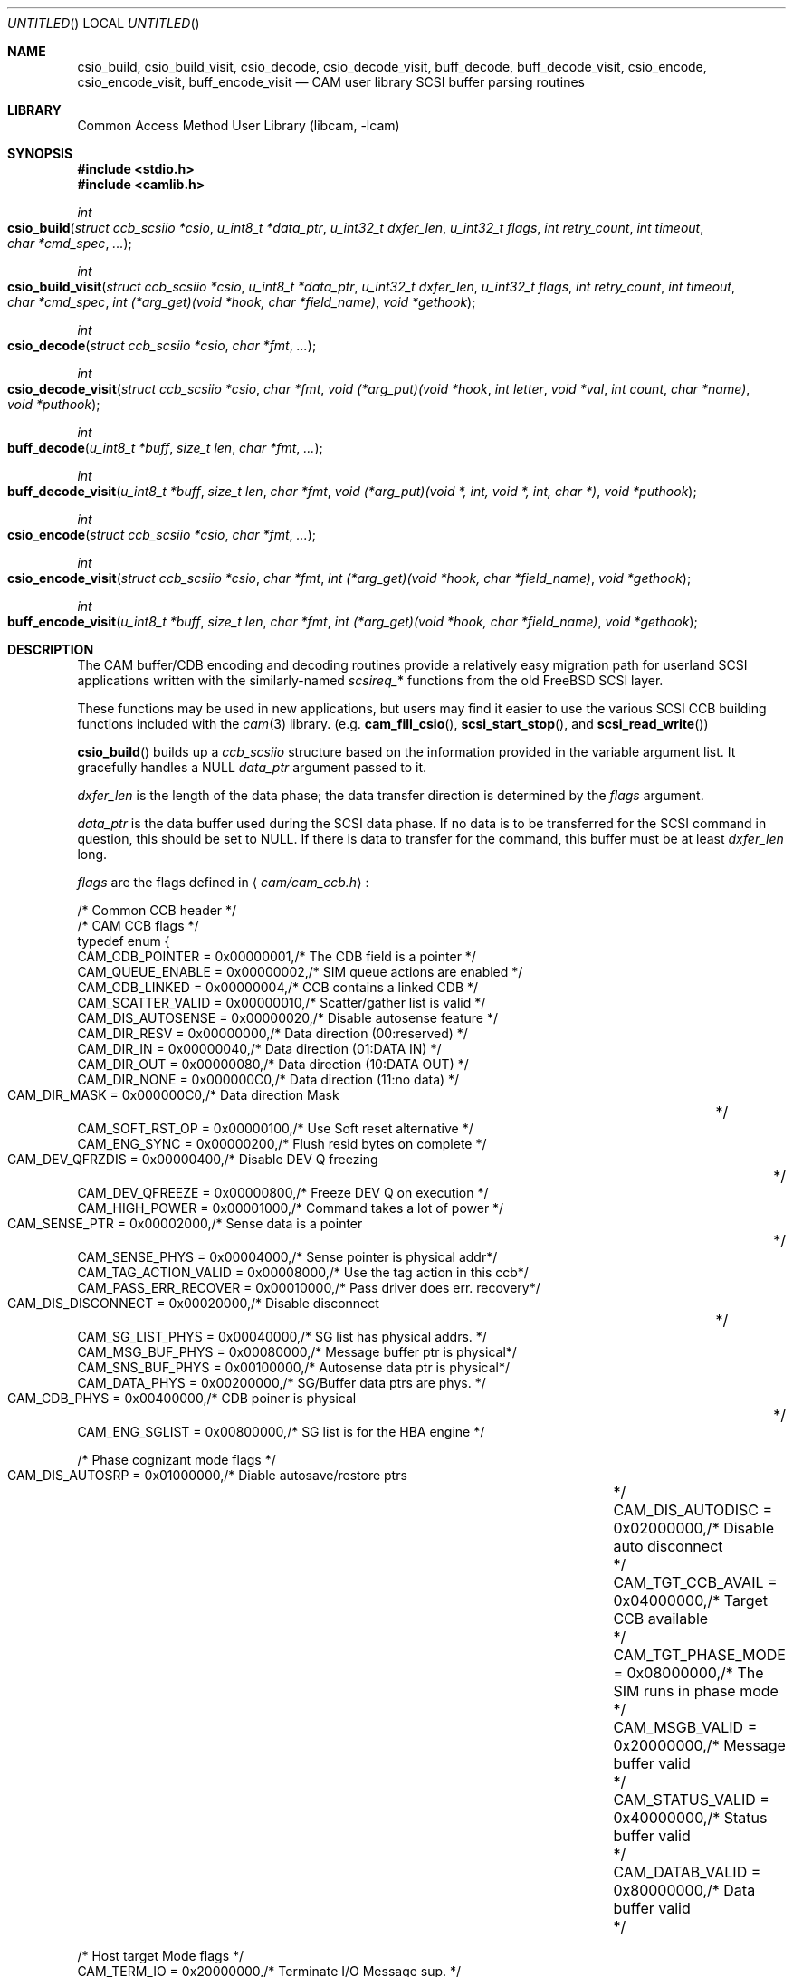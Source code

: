 .\"
.\" Copyright (c) 1998 Kenneth D. Merry.
.\" All rights reserved.
.\"
.\" Redistribution and use in source and binary forms, with or without
.\" modification, are permitted provided that the following conditions
.\" are met:
.\" 1. Redistributions of source code must retain the above copyright
.\"    notice, this list of conditions and the following disclaimer.
.\" 2. Redistributions in binary form must reproduce the above copyright
.\"    notice, this list of conditions and the following disclaimer in the
.\"    documentation and/or other materials provided with the distribution.
.\" 3. The name of the author may not be used to endorse or promote products
.\"    derived from this software without specific prior written permission.
.\"
.\" THIS SOFTWARE IS PROVIDED BY THE AUTHOR AND CONTRIBUTORS ``AS IS'' AND
.\" ANY EXPRESS OR IMPLIED WARRANTIES, INCLUDING, BUT NOT LIMITED TO, THE
.\" IMPLIED WARRANTIES OF MERCHANTABILITY AND FITNESS FOR A PARTICULAR PURPOSE
.\" ARE DISCLAIMED.  IN NO EVENT SHALL THE AUTHOR OR CONTRIBUTORS BE LIABLE
.\" FOR ANY DIRECT, INDIRECT, INCIDENTAL, SPECIAL, EXEMPLARY, OR CONSEQUENTIAL
.\" DAMAGES (INCLUDING, BUT NOT LIMITED TO, PROCUREMENT OF SUBSTITUTE GOODS
.\" OR SERVICES; LOSS OF USE, DATA, OR PROFITS; OR BUSINESS INTERRUPTION)
.\" HOWEVER CAUSED AND ON ANY THEORY OF LIABILITY, WHETHER IN CONTRACT, STRICT
.\" LIABILITY, OR TORT (INCLUDING NEGLIGENCE OR OTHERWISE) ARISING IN ANY WAY
.\" OUT OF THE USE OF THIS SOFTWARE, EVEN IF ADVISED OF THE POSSIBILITY OF
.\" SUCH DAMAGE.
.\"
.\" $FreeBSD: src/lib/libcam/cam_cdbparse.3,v 1.3.2.10 2001/12/17 10:08:28 ru Exp $
.\"
.\" This man page borrows heavily from the old scsi(3) man page, which had
.\" the following copyright:
.\"
.\" Copyright (c) 1994 HD Associates (hd@world.std.com)
.\" All rights reserved.
.\"
.\" Redistribution and use in source and binary forms, with or without
.\" modification, are permitted provided that the following conditions
.\" are met:
.\" 1. Redistributions of source code must retain the above copyright
.\"    notice, this list of conditions and the following disclaimer.
.\" 2. Redistributions in binary form must reproduce the above copyright
.\"    notice, this list of conditions and the following disclaimer in the
.\"    documentation and/or other materials provided with the distribution.
.\" 3. All advertising materials mentioning features or use of this software
.\"    must display the following acknowledgement:
.\"	This product includes software developed by HD Associates
.\" 4. Neither the name of the HD Associates nor the names of its contributors
.\"    may be used to endorse or promote products derived from this software
.\"    without specific prior written permission.
.\"
.\" THIS SOFTWARE IS PROVIDED BY HD ASSOCIATES``AS IS'' AND
.\" ANY EXPRESS OR IMPLIED WARRANTIES, INCLUDING, BUT NOT LIMITED TO, THE
.\" IMPLIED WARRANTIES OF MERCHANTABILITY AND FITNESS FOR A PARTICULAR PURPOSE
.\" ARE DISCLAIMED.  IN NO EVENT SHALL HD ASSOCIATES OR CONTRIBUTORS BE LIABLE
.\" FOR ANY DIRECT, INDIRECT, INCIDENTAL, SPECIAL, EXEMPLARY, OR CONSEQUENTIAL
.\" DAMAGES (INCLUDING, BUT NOT LIMITED TO, PROCUREMENT OF SUBSTITUTE GOODS
.\" OR SERVICES; LOSS OF USE, DATA, OR PROFITS; OR BUSINESS INTERRUPTION)
.\" HOWEVER CAUSED AND ON ANY THEORY OF LIABILITY, WHETHER IN CONTRACT, STRICT
.\" LIABILITY, OR TORT (INCLUDING NEGLIGENCE OR OTHERWISE) ARISING IN ANY WAY
.\" OUT OF THE USE OF THIS SOFTWARE, EVEN IF ADVISED OF THE POSSIBILITY OF
.\" SUCH DAMAGE.
.\"
.\"
.Dd October 13, 1998
.Os
.Dt CAM_CDBPARSE 3
.Sh NAME
.Nm csio_build ,
.Nm csio_build_visit ,
.Nm csio_decode ,
.Nm csio_decode_visit ,
.Nm buff_decode ,
.Nm buff_decode_visit ,
.Nm csio_encode ,
.Nm csio_encode_visit ,
.Nm buff_encode_visit
.Nd CAM user library SCSI buffer parsing routines
.Sh LIBRARY
.Lb libcam
.Sh SYNOPSIS
.In stdio.h
.In camlib.h
.Ft int
.Fo csio_build
.Fa "struct ccb_scsiio *csio"
.Fa "u_int8_t *data_ptr"
.Fa "u_int32_t dxfer_len"
.Fa "u_int32_t flags"
.Fa "int retry_count"
.Fa "int timeout"
.Fa "char *cmd_spec"
.Fa "..."
.Fc
.Ft int
.Fo csio_build_visit
.Fa "struct ccb_scsiio *csio"
.Fa "u_int8_t *data_ptr"
.Fa "u_int32_t dxfer_len"
.Fa "u_int32_t flags"
.Fa "int retry_count"
.Fa "int timeout"
.Fa "char *cmd_spec"
.Fa "int (*arg_get)(void *hook, char *field_name)"
.Fa "void *gethook"
.Fc
.Ft int
.Fo csio_decode
.Fa "struct ccb_scsiio *csio"
.Fa "char *fmt"
.Fa "..."
.Fc
.Ft int
.Fo csio_decode_visit
.Fa "struct ccb_scsiio *csio"
.Fa "char *fmt"
.Fa "void (*arg_put)(void *hook"
.Fa "int letter"
.Fa "void *val"
.Fa "int count"
.Fa "char *name)"
.Fa "void *puthook"
.Fc
.Ft int
.Fo buff_decode
.Fa "u_int8_t *buff"
.Fa "size_t len"
.Fa "char *fmt"
.Fa "..."
.Fc
.Ft int
.Fo buff_decode_visit
.Fa "u_int8_t *buff"
.Fa "size_t len"
.Fa "char *fmt"
.Fa "void (*arg_put)(void *, int, void *, int, char *)"
.Fa "void *puthook"
.Fc
.Ft int
.Fo csio_encode
.Fa "struct ccb_scsiio *csio"
.Fa "char *fmt"
.Fa "..."
.Fc
.Ft int
.Fo csio_encode_visit
.Fa "struct ccb_scsiio *csio"
.Fa "char *fmt"
.Fa "int (*arg_get)(void *hook, char *field_name)"
.Fa "void *gethook"
.Fc
.Ft int
.Fo buff_encode_visit
.Fa "u_int8_t *buff"
.Fa "size_t len"
.Fa "char *fmt"
.Fa "int (*arg_get)(void *hook, char *field_name)"
.Fa "void *gethook"
.Fc
.Sh DESCRIPTION
The CAM buffer/CDB encoding and decoding routines provide a relatively easy
migration path for userland
.Tn SCSI
applications written with the similarly-named
.Va scsireq_ Ns *
functions from the old
.Fx
.Tn SCSI
layer.
.Pp
These functions may be used in new applications, but users may find it
easier to use the various SCSI CCB building functions included with the
.Xr cam 3
library.  (e.g.\&
.Fn cam_fill_csio ,
.Fn scsi_start_stop ,
and
.Fn scsi_read_write )
.Pp
.Fn csio_build
builds up a
.Va ccb_scsiio
structure based on the information provided in
the variable argument list.
It gracefully handles a NULL
.Fa data_ptr
argument passed to it.
.Pp
.Fa dxfer_len
is the length of the data phase; the data transfer direction is
determined by the
.Fa flags
argument.
.Pp
.Fa data_ptr
is the data buffer used during the
.Tn SCSI
data phase.  If no data is to be
transferred for the
.Tn SCSI
command in question, this should be set to NULL.  If there is data to
transfer for the command, this buffer must be at least
.Fa dxfer_len
long.
.Pp
.Fa flags
are the flags defined in
.Aq Pa cam/cam_ccb.h :
.Bd -literal
/* Common CCB header */
/* CAM CCB flags */
typedef enum {
     CAM_CDB_POINTER       = 0x00000001,/* The CDB field is a pointer    */
     CAM_QUEUE_ENABLE      = 0x00000002,/* SIM queue actions are enabled */
     CAM_CDB_LINKED        = 0x00000004,/* CCB contains a linked CDB     */
     CAM_SCATTER_VALID     = 0x00000010,/* Scatter/gather list is valid  */
     CAM_DIS_AUTOSENSE     = 0x00000020,/* Disable autosense feature     */
     CAM_DIR_RESV          = 0x00000000,/* Data direction (00:reserved)  */
     CAM_DIR_IN            = 0x00000040,/* Data direction (01:DATA IN)   */
     CAM_DIR_OUT           = 0x00000080,/* Data direction (10:DATA OUT)  */
     CAM_DIR_NONE          = 0x000000C0,/* Data direction (11:no data)   */
     CAM_DIR_MASK          = 0x000000C0,/* Data direction Mask		 */
     CAM_SOFT_RST_OP       = 0x00000100,/* Use Soft reset alternative    */
     CAM_ENG_SYNC          = 0x00000200,/* Flush resid bytes on complete */
     CAM_DEV_QFRZDIS       = 0x00000400,/* Disable DEV Q freezing	 */
     CAM_DEV_QFREEZE       = 0x00000800,/* Freeze DEV Q on execution     */
     CAM_HIGH_POWER        = 0x00001000,/* Command takes a lot of power  */
     CAM_SENSE_PTR         = 0x00002000,/* Sense data is a pointer	 */
     CAM_SENSE_PHYS        = 0x00004000,/* Sense pointer is physical addr*/
     CAM_TAG_ACTION_VALID  = 0x00008000,/* Use the tag action in this ccb*/
     CAM_PASS_ERR_RECOVER  = 0x00010000,/* Pass driver does err. recovery*/
     CAM_DIS_DISCONNECT    = 0x00020000,/* Disable disconnect		 */
     CAM_SG_LIST_PHYS      = 0x00040000,/* SG list has physical addrs.   */
     CAM_MSG_BUF_PHYS      = 0x00080000,/* Message buffer ptr is physical*/
     CAM_SNS_BUF_PHYS      = 0x00100000,/* Autosense data ptr is physical*/
     CAM_DATA_PHYS         = 0x00200000,/* SG/Buffer data ptrs are phys. */
     CAM_CDB_PHYS          = 0x00400000,/* CDB poiner is physical	 */
     CAM_ENG_SGLIST        = 0x00800000,/* SG list is for the HBA engine */

/* Phase cognizant mode flags */
     CAM_DIS_AUTOSRP       = 0x01000000,/* Diable autosave/restore ptrs	*/
     CAM_DIS_AUTODISC      = 0x02000000,/* Disable auto disconnect	*/
     CAM_TGT_CCB_AVAIL     = 0x04000000,/* Target CCB available		*/
     CAM_TGT_PHASE_MODE    = 0x08000000,/* The SIM runs in phase mode	*/
     CAM_MSGB_VALID        = 0x20000000,/* Message buffer valid		*/
     CAM_STATUS_VALID      = 0x40000000,/* Status buffer valid		*/
     CAM_DATAB_VALID       = 0x80000000,/* Data buffer valid		*/

/* Host target Mode flags */
     CAM_TERM_IO           = 0x20000000,/* Terminate I/O Message sup.    */
     CAM_DISCONNECT        = 0x40000000,/* Disconnects are mandatory     */
     CAM_SEND_STATUS       = 0x80000000,/* Send status after data phase  */
} ccb_flags;
.Ed
.Pp
Multiple flags should be ORed together.  Any of the CCB flags may be used,
although it is worth noting several important ones here:
.Pp
.Bl -tag -width CAM_PASS_ERR_RECOVER
.It Dv CAM_DIR_IN
This indicates that the operation in question is a read operation.  i.e.,
data is being read from the
.Tn SCSI
device to the user-supplied buffer.
.It Dv CAM_DIR_OUT
This indicates that the operation is a write operation.  i.e. data is being
written from the user-supplied buffer to the device.
.It Dv CAM_DIR_NONE
This indicates that there is no data to be transferred for this command.
.It Dv CAM_DEV_QFRZDIS
This flag disables device queue freezing as an error recovery mechanism.
.It Dv CAM_PASS_ERR_RECOVER
This flag tells the
.Xr pass 4
driver to enable error recovery.  The default is to not perform error
recovery, which means that the retry count won't be honored without this
flag, among other things.
.It Dv CAM_DATA_PHYS
This indicates that the address contained in
.Fa data_ptr
is a physical address, not a virtual address.
.El
.Pp
The
.Fa retry_count
tells the kernel how many times to retry the command in question.  The
retry count is ignored unless the
.Xr pass 4
driver is told to enable error recovery via the
.Dv CAM_PASS_ERR_RECOVER
flag.
.Pp
The
.Fa timeout
tells the kernel how long to wait for the given command to complete.  If
the timeout expires and the command hasn't completed, the CCB will be
returned from the kernel with an appropriate error status.
.Pp
.Fa cmd_spec
is a CDB format specifier used to build up the SCSI CDB.
This text string is made up of a list of field specifiers.  Field
specifiers specify the value for each CDB field (including indicating
that the value be taken from the next argument in the
variable argument list), the width
of the field in bits or bytes, and an optional name.  White space is
ignored, and the pound sign ('#') introduces a comment that ends at the
end of the current line.
.Pp
The optional name is the first part of a field specifier and
is in curly braces.  The text in curly braces in this example are
the names:
.Dl "{PS} v:b1 {Reserved} 0:b1 {Page Code} v:b6 # Mode select page"
.Pp
This field specifier has two one bit fields and one six bit field.
The second one bit field is the constant value 0 and the first
one bit field and the six bit field are taken from the variable
argument list.
Multi byte fields are swapped into the SCSI byte order in the
CDB and white space is ignored.
.Pp
When the field is a hex value or the letter v, (e.g.,
.Fa "1A"
or
.Fa "v" )
then a single byte value
is copied to the next unused byte of the CDB.
When the letter
.Fa v
is used the next integer argument is taken from the variable argument list
and that value used.
.Pp
A constant hex value followed by a field width specifier or the letter
.Fa v
followed by a field width specifier (e.g.,
.Fa 3:4 ,
.Fa 3:b4 ,
.Fa 3:i3 ,
.Fa v:i3 )
specifies a field of a given bit or byte width.
Either the constant value or (for the V specifier) the next integer value from
the variable argument list is copied to the next unused
bits or bytes of the CDB.
.Pp
A decimal number or the letter
.Fa b
followed by a decimal number field width indicates a bit field of that width.
The bit fields are packed as tightly as possible beginning with the
high bit (so that it reads the same as the SCSI spec), and a new byte of
the CDB is started whenever a byte fills completely or when an
.Fa i
field is encountered.
.Pp
A field width specifier consisting of the letter
.Fa i
followed by either
1, 2, 3 or 4 indicates a 1, 2, 3 or 4 byte integral value that must
be swapped into SCSI byte order (MSB first).
.Pp
For the
.Fa v
field specifier the next integer argument is taken from the variable argument
list and that value is used swapped into SCSI byte order.
.Pp
.Fn csio_build_visit
operates similarly to
.Fn csio_build ,
except that the values to substitute for variable arguments in
.Fa cmd_spec
are retrieved via the
.Fn arg_get
function passed in to
.Fn csio_build_visit
instead of via
.Xr stdarg 3 .
The
.Fn arg_get
function takes two arguments:
.Bl -tag -width field_name
.It Fa gethook
is passed into the
.Fn arg_get
function at each invocation.  This enables the
.Fn arg_get
function to keep some state in between calls without using global or static
variables.
.It Fa field_name
is the field name supplied in
.Fa fmt ,
if any.
.El
.Pp
.Fn csio_decode
is used to decode information from the data in phase of the SCSI
transfer.
.Pp
The decoding is similar to
the command specifier processing of
.Fn csio_build
except that the data is extracted from the data pointed to by
.Fa csio->data_ptr .
The stdarg list should be pointers to integers instead of integer
values.
A seek field type and a suppression modifier are added.
The
.Fa *
suppression modifier (e.g.,
.Fa *i3
or
.Fa *b4 )
suppresses assignment from the field and can be used to skip
over bytes or bits in the data, without having to copy
them to a dummy variable in the arg list.
.Pp
The seek field type
.Fa s
permits you to skip over data.
This seeks to an absolute position
.Pq Fa s3
or a relative position
.Pq Fa s+3
in the data, based on whether or not the presence of the '+' sign.
The seek value can be specified as
.Fa v
and the next integer value from the argument list will be
used as the seek value.
.Pp
.Fn csio_decode_visit
operates like
.Fn csio_decode
except that instead of placing the decoded contents of the buffer in
varardic arguments, the decoded buffer contents are returned to the user
via the
.Fn arg_put
function that is passed in.
The
.Fn arg_put
function takes several arguments:
.Bl -tag -width letter
.It Fa hook
The "hook" is a mechanism to allow the
.Fn arg_put
function to save state in between calls.
.It Fa letter
is the letter describing the format of the argument being passed into the
function.
.It Fa val
is a void pointer to the value being passed into the function.
.It Fa count
is the size of the value being passed into the
.Fn arg_put
function.  The argument format determines the unit of measure.
.It Fa name
This is a text description of the field, if one was provided in the
.Fa fmt .
.El
.Pp
.Fn buff_decode
decodes an arbitrary data buffer using the method
described above for
.Fn csio_decode .
.Pp
.Fn buff_decode_visit
decodes an arbitrary data buffer using the method described above for
.Fn csio_decode_visit .
.Pp
.Fn csio_encode
encodes the
.Fa data_ptr
portion (not the CDB!) of a
.Va ccb_scsiio
structure, using the method described above for
.Fn csio_build .
.Pp
.Fn csio_encode_visit
encodes the
.Fa data_ptr
portion (not the CDB!) of a
.Va ccb_scsiio
structure, using the method described above for
.Fn csio_build_visit .
.Pp
.Fn buff_encode_visit
encodes an arbitrary data pointer, using the method described
above for
.Fn csio_build_visit .
.Sh RETURN VALUES
.Fn csio_build ,
.Fn csio_build_visit ,
.Fn csio_encode ,
.Fn csio_encode_visit ,
and
.Fn buff_encode_visit
return the number of fields processed.
.Pp
.Fn csio_decode ,
.Fn csio_decode_visit ,
.Fn buff_decode ,
and
.Fn buff_decode_visit
return the number of assignments performed.
.Sh SEE ALSO
.Xr cam 3 ,
.Xr pass 4 ,
.Xr camcontrol 8
.Sh HISTORY
The CAM versions of these functions are based upon similar functions
implemented for the old
.Fx
.Tn SCSI
layer.  The encoding/decoding functions in the old
.Tn SCSI
code were written by Peter Dufault.
.Pp
Many systems have comparable interfaces to permit a user to construct a
SCSI command in user space.
.Pp
The old
.Va scsireq
data structure was almost identical to the SGI /dev/scsi data
structure.  If anyone knows the name of the authors it should
go here; Peter Dufault first read about it in a 1989 Sun Expert magazine.
.Pp
The new CCB data structures are derived from the CAM-2 and CAM-3
specifications.
.Pp
.An Peter Dufault
implemented a clone of SGI's interface in
.Bx 386
that
led to the original
.Fx
.Tn SCSI
library and the related kernel ioctl.
If anyone needs that for compatibility contact dufault@hda.com.
.Sh AUTHORS
Kenneth Merry implemented the CAM versions of these encoding and decoding
functions.  This current work is based upon earlier work by Peter Dufault.
.Sh BUGS
There should probably be a function that encodes both the CDB and the data
buffer portions of a
.Tn SCSI
CCB.  I discovered this while implementing the arbitrary command execution
code in
.Xr camcontrol 8 ,
but I haven't yet had time to implement such a function.
.Pp
Some of the CCB flag descriptions really don't belong here.  Rather they
belong in a generic CCB man page.  Since that man page hasn't yet been
written, the shorter descriptions here will have to suffice.
